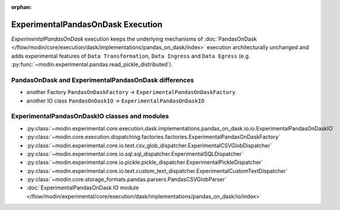 :orphan:

ExperimentalPandasOnDask Execution
==================================

`ExperimentalPandasOnDask` execution keeps the underlying mechanisms of :doc:`PandasOnDask </flow/modin/core/execution/dask/implementations/pandas_on_dask/index>`
execution architecturally unchanged and adds experimental features of ``Data Transformation``, ``Data Ingress`` and ``Data Egress`` (e.g. :py:func:`~modin.experimental.pandas.read_pickle_distributed`).

PandasOnDask and ExperimentalPandasOnDask differences
-----------------------------------------------------

- another Factory ``PandasOnDaskFactory`` -> ``ExperimentalPandasOnDaskFactory``
- another IO class ``PandasOnDaskIO`` -> ``ExperimentalPandasOnDaskIO``

ExperimentalPandasOnDaskIO classes and modules
----------------------------------------------

- :py:class:`~modin.experimental.core.execution.dask.implementations.pandas_on_dask.io.io.ExperimentalPandasOnDaskIO`
- :py:class:`~modin.core.execution.dispatching.factories.factories.ExperimentalPandasOnDaskFactory`
- :py:class:`~modin.experimental.core.io.text.csv_glob_dispatcher.ExperimentalCSVGlobDispatcher`
- :py:class:`~modin.experimental.core.io.sql.sql_dispatcher.ExperimentalSQLDispatcher`
- :py:class:`~modin.experimental.core.io.pickle.pickle_dispatcher.ExperimentalPickleDispatcher`
- :py:class:`~modin.experimental.core.io.text.custom_text_dispatcher.ExperimentalCustomTextDispatcher`
- :py:class:`~modin.core.storage_formats.pandas.parsers.PandasCSVGlobParser`
- :doc:`ExperimentalPandasOnDask IO module </flow/modin/experimental/core/execution/dask/implementations/pandas_on_dask/io/index>`
